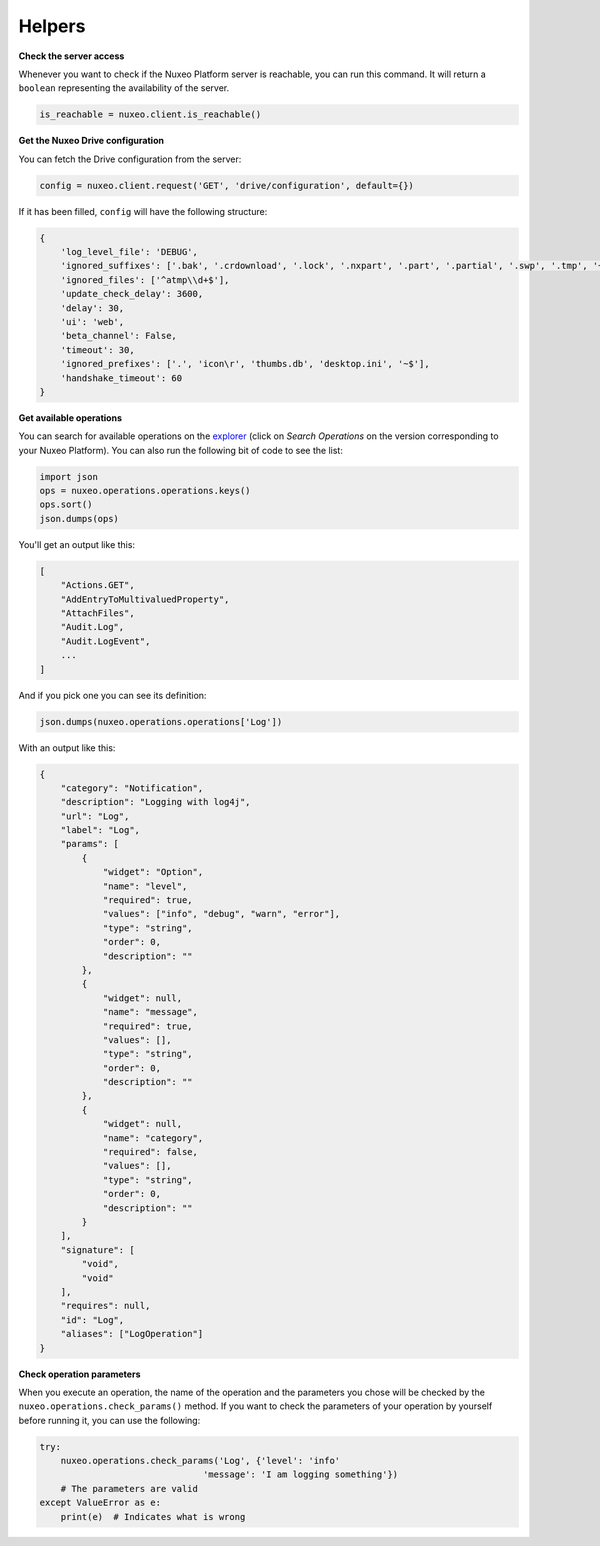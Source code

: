Helpers
-------

**Check the server access**

Whenever you want to check if the Nuxeo Platform server is reachable,
you can run this command. It will return a ``boolean`` representing the
availability of the server.

.. code:: python

    is_reachable = nuxeo.client.is_reachable()


**Get the Nuxeo Drive configuration**

You can fetch the Drive configuration from the server:

.. code:: python

    config = nuxeo.client.request('GET', 'drive/configuration', default={})

If it has been filled, ``config`` will have the following structure:

.. code:: python

    {
        'log_level_file': 'DEBUG',
        'ignored_suffixes': ['.bak', '.crdownload', '.lock', '.nxpart', '.part', '.partial', '.swp', '.tmp', '~', '.dwl', '.dwl2'],
        'ignored_files': ['^atmp\\d+$'],
        'update_check_delay': 3600,
        'delay': 30,
        'ui': 'web',
        'beta_channel': False,
        'timeout': 30,
        'ignored_prefixes': ['.', 'icon\r', 'thumbs.db', 'desktop.ini', '~$'],
        'handshake_timeout': 60
    }

**Get available operations**

You can search for available operations on the
`explorer <http://explorer.nuxeo.com/nuxeo/site/distribution/>`__
(click on `Search Operations` on the version corresponding
to your Nuxeo Platform).
You can also run the following bit of code to see the list:

.. code:: python

    import json
    ops = nuxeo.operations.operations.keys()
    ops.sort()
    json.dumps(ops)

You'll get an output like this:

.. code:: json

    [
        "Actions.GET",
        "AddEntryToMultivaluedProperty",
        "AttachFiles",
        "Audit.Log",
        "Audit.LogEvent",
        ...
    ]

And if you pick one you can see its definition:

.. code:: python

    json.dumps(nuxeo.operations.operations['Log'])

With an output like this:

.. code:: json

    {
        "category": "Notification",
        "description": "Logging with log4j",
        "url": "Log",
        "label": "Log",
        "params": [
            {
                "widget": "Option",
                "name": "level",
                "required": true,
                "values": ["info", "debug", "warn", "error"],
                "type": "string",
                "order": 0,
                "description": ""
            },
            {
                "widget": null,
                "name": "message",
                "required": true,
                "values": [],
                "type": "string",
                "order": 0,
                "description": ""
            },
            {
                "widget": null,
                "name": "category",
                "required": false,
                "values": [],
                "type": "string",
                "order": 0,
                "description": ""
            }
        ],
        "signature": [
            "void",
            "void"
        ],
        "requires": null,
        "id": "Log",
        "aliases": ["LogOperation"]
    }

**Check operation parameters**

When you execute an operation, the name of the operation and
the parameters you chose will be checked by the ``nuxeo.operations.check_params()``
method. If you want to check the parameters of your operation by
yourself before running it, you can use the following:

.. code:: python

    try:
        nuxeo.operations.check_params('Log', {'level': 'info'
                                   'message': 'I am logging something'})
        # The parameters are valid
    except ValueError as e:
        print(e)  # Indicates what is wrong
